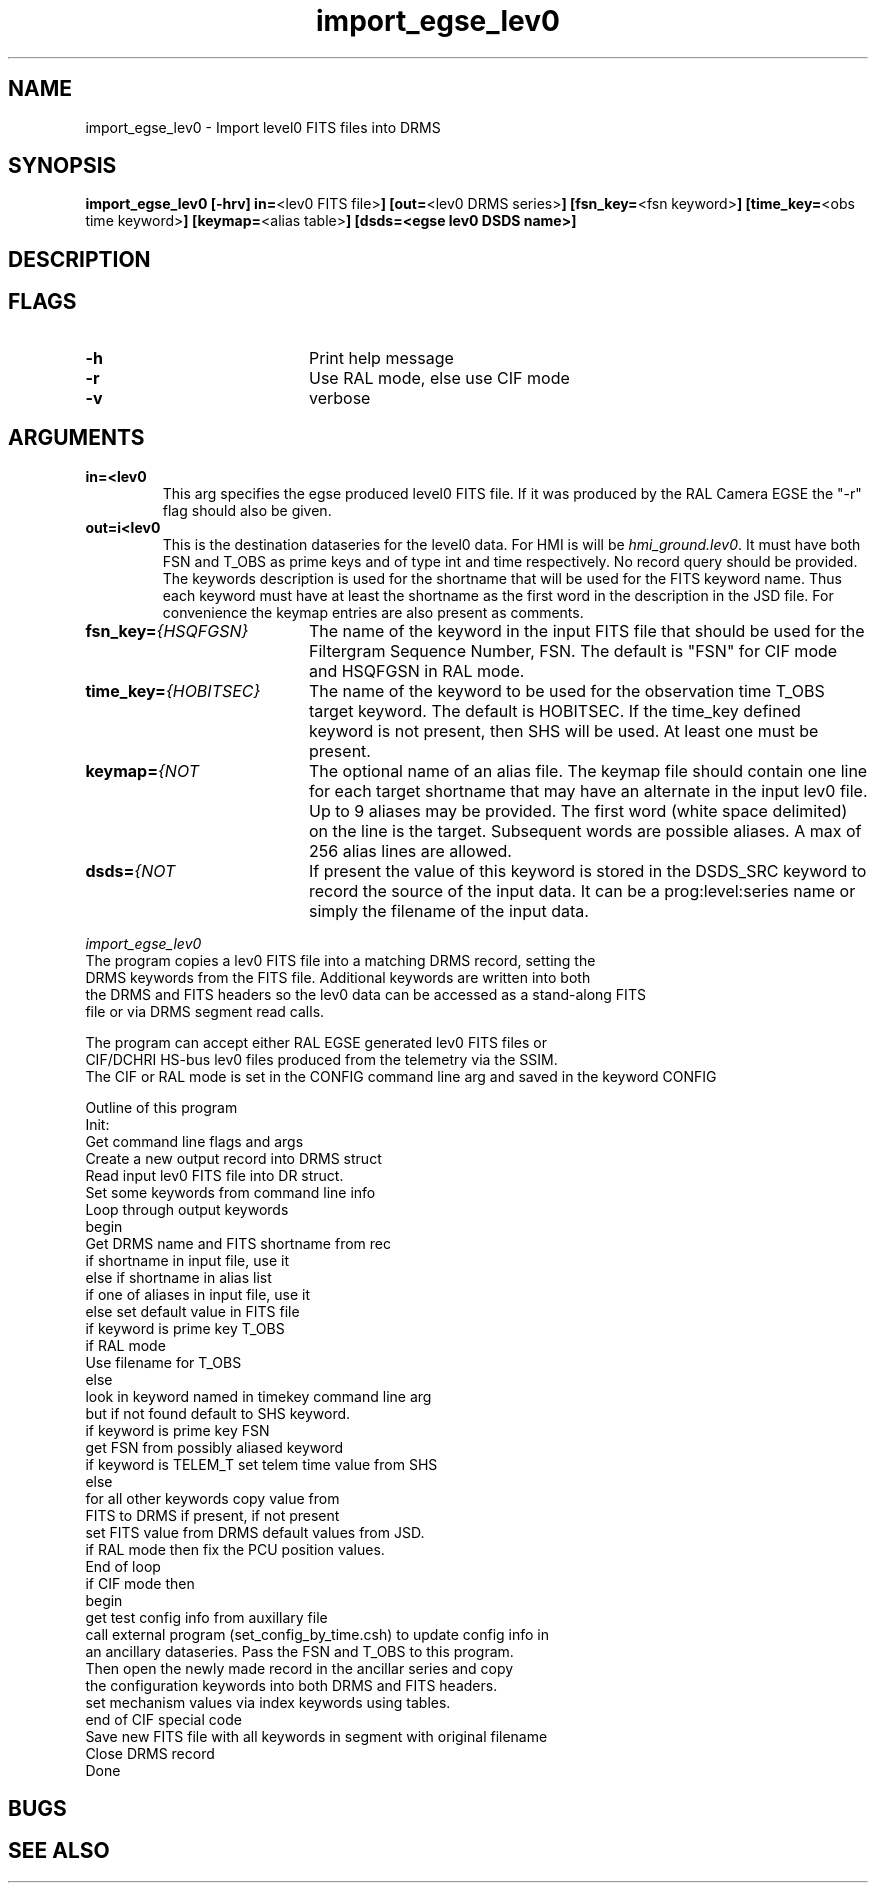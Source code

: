 
.\"
.TH import_egse_lev0 1  "DRMS MANPAGE" "DRMS Programmer's Manual"
.SH NAME
import_egse_lev0 \- Import level0 FITS files into DRMS

.SH SYNOPSIS
.nf
\fBimport_egse_lev0 [-hrv] \fBin=\fR<lev0 FITS file>\fB] [out=\fR<lev0 DRMS series>\fB] [fsn_key=\fR<fsn keyword>\fB] [time_key=\fR<obs time keyword>\fB] [keymap=\fR<alias table>\fB] [dsds=<egse lev0 DSDS name>\fB]\fR

.SH DESCRIPTION

.SH FLAGS
.IP \fB-h\fR 20
Print help message
.IP \fB-r\fR 20
Use RAL mode, else use CIF mode
.IP \fB-v\fR 20
verbose

.SH ARGUMENTS
.IP \fBin=<lev0 FITS file>\fR 20
This arg specifies the egse produced level0 FITS file.  If it was produced by the
RAL Camera EGSE the "-r" flag should also be given.
.IP \fBout=i<lev0 DRMS series>\fR 20
This is the destination dataseries for the level0 data.  For HMI is will be
\fIhmi_ground.lev0\fR.  It must have both FSN and T_OBS as prime keys and of type int
and time respectively.  No record query should be provided.
The keywords description is used for the shortname that will be used for the
FITS keyword name.  Thus each keyword must have at least the shortname as the
first word in the description in the JSD file.  For convenience the keymap
entries are also present as comments.
.IP \fBfsn_key=\fI{HSQFGSN}\fR 20
The name of the keyword in the input FITS file that should be used for the Filtergram
Sequence Number, FSN.  The default is "FSN" for CIF mode and HSQFGSN in RAL mode.
.IP \fBtime_key=\fI{HOBITSEC}\fR 20
The name of the keyword to be used for the observation time T_OBS target keyword.
The default is HOBITSEC.  If the time_key defined keyword is not present, then SHS will be used.
At least one must be present.
.IP \fBkeymap=\fI{NOT SPECIFIED}\fR 20
The optional name of an alias file.  The keymap file should contain one line for each
target shortname that may have an alternate in the input lev0 file.  Up to 9 aliases may be provided.
The first word (white space delimited) on the line is the target.  Subsequent words are
possible aliases.  A max of 256 alias lines are allowed.
.IP \fBdsds=\fI{NOT SPECIFIED}\fR 20
If present the value of this keyword is stored in the DSDS_SRC keyword to record
the source of the input data.  It can be a prog:level:series name or simply
the filename of the input data.
.PP
\fIimport_egse_lev0\fR 
 The program copies a lev0 FITS file into a matching DRMS record, setting the
 DRMS keywords from the FITS file.  Additional keywords are written into both
 the DRMS and FITS headers so the lev0 data can be accessed as a stand-along FITS
 file or via DRMS segment read calls.

 The program can accept either RAL EGSE generated lev0 FITS files or
 CIF/DCHRI HS-bus lev0 files produced from the telemetry via the SSIM.
 The CIF or RAL mode is set in the CONFIG command line arg and saved in the keyword CONFIG
 

 Outline of this program 
  Init: 
  Get command line flags and args
  Create a new output record into DRMS struct
  Read input lev0 FITS file into DR struct.
 	Set some keywords from command line info
  Loop through output keywords
    begin
 	Get DRMS name and FITS shortname from rec
 	if shortname in input file, use it
       else if shortname in alias list
 		if one of aliases in input file, use it
 		else set default value in FITS file
    if keyword is prime key T_OBS
 	if RAL mode
 		Use filename for T_OBS
 	else
 		look in keyword named in timekey command line arg
 		but if not found default to SHS keyword.
    if keyword is prime key FSN
 	get FSN from possibly aliased keyword
    if keyword is TELEM_T set telem time value from SHS
    else
 	for all other keywords copy value from
 	FITS to DRMS if present, if not present
 	set FITS value from DRMS default values from JSD.
 	if RAL mode then fix the PCU position values.
    End of loop 
  if CIF mode then
    begin
    get test config info from auxillary file
 	call external program (set_config_by_time.csh) to update config info in
       an ancillary dataseries.  Pass the FSN and T_OBS to this program.
 	Then open the newly made record in the ancillar series and copy
 	the configuration keywords into both DRMS and FITS headers.
    set mechanism values via index keywords using tables.
    end of CIF special code
  Save new FITS file with all keywords in segment with original filename
  Close DRMS record 
  Done
.PP

.SH BUGS

.SH "SEE ALSO"

